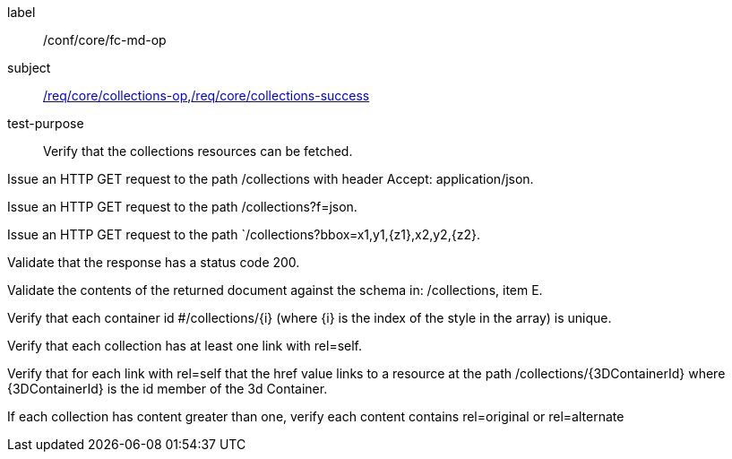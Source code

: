[[ats_core_fc-md-op]]
[abstract_test]
====
[%metadata]
label:: /conf/core/fc-md-op
subject:: <<req_core_collections-op,/req/core/collections-op>>,<<req_core_collections-success,/req/core/collections-success>>
test-purpose:: Verify that the collections resources can be fetched.

[.component,class=test method]
=====
[.component,class=step]
--
Issue an HTTP GET request to the path /collections with header Accept: application/json.
--

[.component,class=step]
--
Issue an HTTP GET request to the path /collections?f=json.
--

[.component,class=step]
--
Issue an HTTP GET request to the path `/collections?bbox=x1,y1,{z1},x2,y2,{z2}.
--

[.component,class=step]
--
Validate that the response has a status code 200.
--

[.component,class=step]
--
Validate the contents of the returned document against the schema in: /collections, item E.
--

[.component,class=step]
--
Verify that each container id #/collections/{i} (where {i} is the index of the style in the array) is unique.
--

[.component,class=step]
--
Verify that each collection has at least one link with rel=self.
--

[.component,class=step]
--
Verify that for each link with rel=self that the href value links to a resource at the path /collections/{3DContainerId} where {3DContainerId} is the id member of the 3d Container.
--

[.component,class=step]
--
If each collection has content greater than one, verify each content contains rel=original or rel=alternate
--
=====
====
